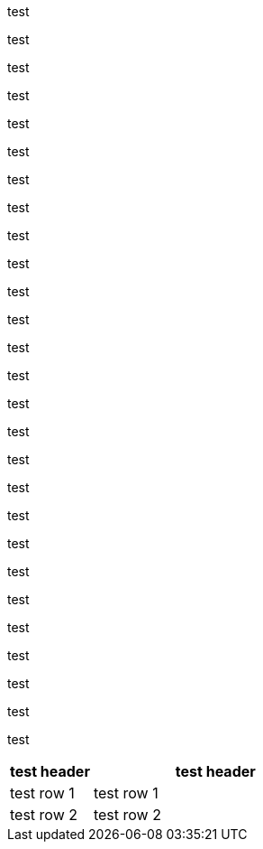 :stylesheet: +orphaned-table-header.css

test

test

test

test

test

test

test

test

test

test

test

test

test

test

test

test

test

test

test

test

test

test

test

test

test

test

test

[cols='1a,3a']
|===
|test header |test header

|test row 1
|test row 1

|test row 2
|test row 2
|===
